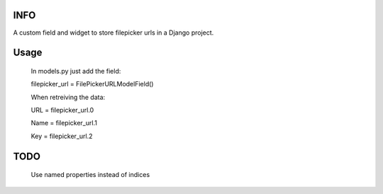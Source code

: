 INFO
======
A custom field and widget to store filepicker urls in a Django project.

Usage
======
    In models.py just add the field:

    filepicker_url = FilePickerURLModelField()

    When retreiving the data:

    URL = filepicker_url.0

    Name = filepicker_url.1

    Key = filepicker_url.2

TODO
======
    Use named properties instead of indices
